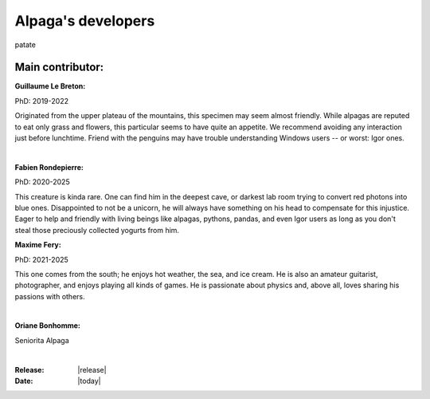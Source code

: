 .. _the_devs_page:

Alpaga's developers
====================

patate

Main contributor:
-----------------

.. image:: _static/Guillaume_LB_alpaga.jpg
   :width: 350
   :align: right

**Guillaume Le Breton:**

PhD: 2019-2022

Originated from the upper plateau of the mountains, this specimen may seem almost friendly.
While alpagas are reputed to eat only grass and flowers, this particular seems to have quite an appetite. 
We recommend avoiding any interaction just before lunchtime. 
Friend with the penguins may have trouble understanding Windows users -- or worst: Igor ones.

|

.. image:: _static/Fabien_R_alpaga.png
   :width: 350
   :align: right

**Fabien Rondepierre:**

PhD: 2020-2025

This creature is kinda rare. 
One can find him in the deepest cave, or darkest lab room trying to convert red photons into blue ones. 
Disappointed to not be a unicorn, he will always have something on his head to compensate for this injustice. 
Eager to help and friendly with living beings like alpagas, pythons, pandas, and even Igor users as long as you don't steal those preciously collected yogurts from him.
   
**Maxime Fery:**

PhD: 2021-2025

This one comes from the south; he enjoys hot weather, the sea, and ice cream. 
He is also an amateur guitarist, photographer, and enjoys playing all kinds of games. 
He is passionate about physics and, above all, loves sharing his passions with others.

|

.. image:: _static/MF_alpaga.png
   :width: 280
   :align: right

**Oriane Bonhomme:**

Seniorita Alpaga

|

.. image:: _static/OB_alpaga.jpg
   :width: 350
   :align: right

:Release: |release|
:Date: |today|
